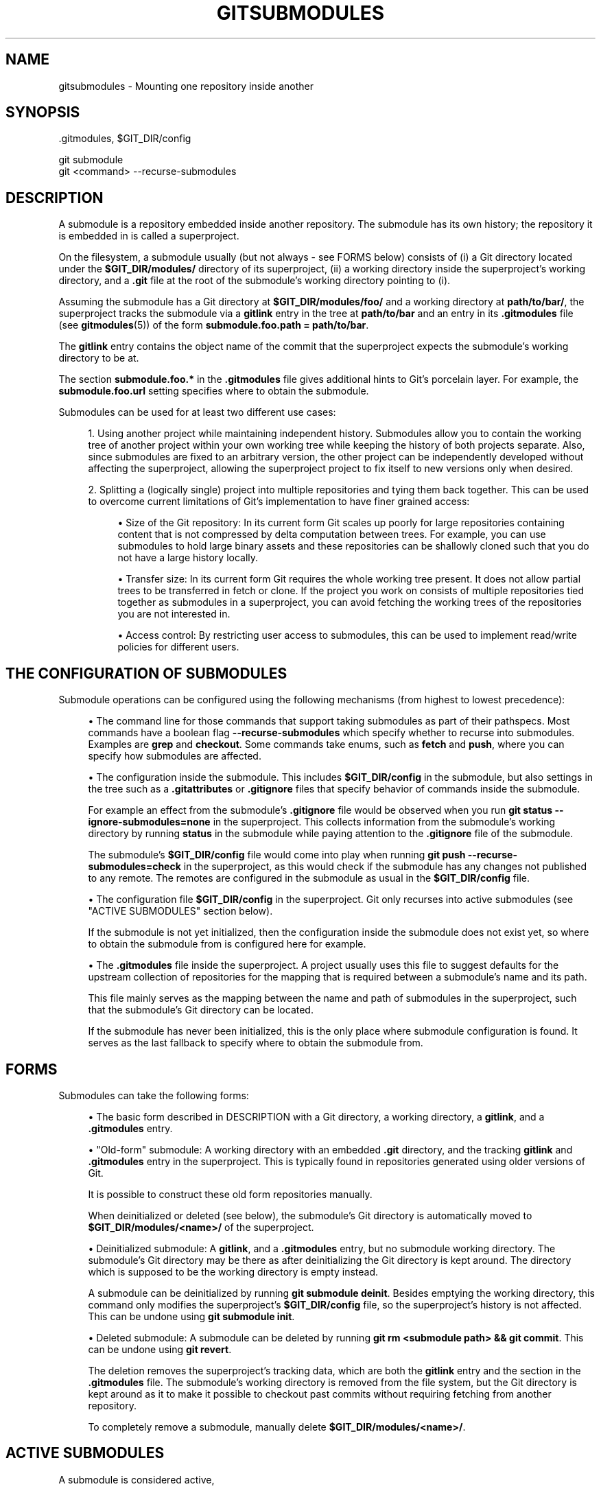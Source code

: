 '\" t
.\"     Title: gitsubmodules
.\"    Author: [FIXME: author] [see http://www.docbook.org/tdg5/en/html/author]
.\" Generator: DocBook XSL Stylesheets vsnapshot <http://docbook.sf.net/>
.\"      Date: 12/27/2020
.\"    Manual: Git Manual
.\"    Source: Git 2.30.0
.\"  Language: English
.\"
.TH "GITSUBMODULES" "7" "12/27/2020" "Git 2\&.30\&.0" "Git Manual"
.\" -----------------------------------------------------------------
.\" * Define some portability stuff
.\" -----------------------------------------------------------------
.\" ~~~~~~~~~~~~~~~~~~~~~~~~~~~~~~~~~~~~~~~~~~~~~~~~~~~~~~~~~~~~~~~~~
.\" http://bugs.debian.org/507673
.\" http://lists.gnu.org/archive/html/groff/2009-02/msg00013.html
.\" ~~~~~~~~~~~~~~~~~~~~~~~~~~~~~~~~~~~~~~~~~~~~~~~~~~~~~~~~~~~~~~~~~
.ie \n(.g .ds Aq \(aq
.el       .ds Aq '
.\" -----------------------------------------------------------------
.\" * set default formatting
.\" -----------------------------------------------------------------
.\" disable hyphenation
.nh
.\" disable justification (adjust text to left margin only)
.ad l
.\" -----------------------------------------------------------------
.\" * MAIN CONTENT STARTS HERE *
.\" -----------------------------------------------------------------
.SH "NAME"
gitsubmodules \- Mounting one repository inside another
.SH "SYNOPSIS"
.sp
.nf
\&.gitmodules, $GIT_DIR/config
.fi
.sp
.nf
git submodule
git <command> \-\-recurse\-submodules
.fi
.sp
.SH "DESCRIPTION"
.sp
A submodule is a repository embedded inside another repository\&. The submodule has its own history; the repository it is embedded in is called a superproject\&.
.sp
On the filesystem, a submodule usually (but not always \- see FORMS below) consists of (i) a Git directory located under the \fB$GIT_DIR/modules/\fR directory of its superproject, (ii) a working directory inside the superproject\(cqs working directory, and a \fB\&.git\fR file at the root of the submodule\(cqs working directory pointing to (i)\&.
.sp
Assuming the submodule has a Git directory at \fB$GIT_DIR/modules/foo/\fR and a working directory at \fBpath/to/bar/\fR, the superproject tracks the submodule via a \fBgitlink\fR entry in the tree at \fBpath/to/bar\fR and an entry in its \fB\&.gitmodules\fR file (see \fBgitmodules\fR(5)) of the form \fBsubmodule\&.foo\&.path = path/to/bar\fR\&.
.sp
The \fBgitlink\fR entry contains the object name of the commit that the superproject expects the submodule\(cqs working directory to be at\&.
.sp
The section \fBsubmodule\&.foo\&.*\fR in the \fB\&.gitmodules\fR file gives additional hints to Git\(cqs porcelain layer\&. For example, the \fBsubmodule\&.foo\&.url\fR setting specifies where to obtain the submodule\&.
.sp
Submodules can be used for at least two different use cases:
.sp
.RS 4
.ie n \{\
\h'-04' 1.\h'+01'\c
.\}
.el \{\
.sp -1
.IP "  1." 4.2
.\}
Using another project while maintaining independent history\&. Submodules allow you to contain the working tree of another project within your own working tree while keeping the history of both projects separate\&. Also, since submodules are fixed to an arbitrary version, the other project can be independently developed without affecting the superproject, allowing the superproject project to fix itself to new versions only when desired\&.
.RE
.sp
.RS 4
.ie n \{\
\h'-04' 2.\h'+01'\c
.\}
.el \{\
.sp -1
.IP "  2." 4.2
.\}
Splitting a (logically single) project into multiple repositories and tying them back together\&. This can be used to overcome current limitations of Git\(cqs implementation to have finer grained access:
.sp
.RS 4
.ie n \{\
\h'-04'\(bu\h'+03'\c
.\}
.el \{\
.sp -1
.IP \(bu 2.3
.\}
Size of the Git repository: In its current form Git scales up poorly for large repositories containing content that is not compressed by delta computation between trees\&. For example, you can use submodules to hold large binary assets and these repositories can be shallowly cloned such that you do not have a large history locally\&.
.RE
.sp
.RS 4
.ie n \{\
\h'-04'\(bu\h'+03'\c
.\}
.el \{\
.sp -1
.IP \(bu 2.3
.\}
Transfer size: In its current form Git requires the whole working tree present\&. It does not allow partial trees to be transferred in fetch or clone\&. If the project you work on consists of multiple repositories tied together as submodules in a superproject, you can avoid fetching the working trees of the repositories you are not interested in\&.
.RE
.sp
.RS 4
.ie n \{\
\h'-04'\(bu\h'+03'\c
.\}
.el \{\
.sp -1
.IP \(bu 2.3
.\}
Access control: By restricting user access to submodules, this can be used to implement read/write policies for different users\&.
.RE
.RE
.SH "THE CONFIGURATION OF SUBMODULES"
.sp
Submodule operations can be configured using the following mechanisms (from highest to lowest precedence):
.sp
.RS 4
.ie n \{\
\h'-04'\(bu\h'+03'\c
.\}
.el \{\
.sp -1
.IP \(bu 2.3
.\}
The command line for those commands that support taking submodules as part of their pathspecs\&. Most commands have a boolean flag
\fB\-\-recurse\-submodules\fR
which specify whether to recurse into submodules\&. Examples are
\fBgrep\fR
and
\fBcheckout\fR\&. Some commands take enums, such as
\fBfetch\fR
and
\fBpush\fR, where you can specify how submodules are affected\&.
.RE
.sp
.RS 4
.ie n \{\
\h'-04'\(bu\h'+03'\c
.\}
.el \{\
.sp -1
.IP \(bu 2.3
.\}
The configuration inside the submodule\&. This includes
\fB$GIT_DIR/config\fR
in the submodule, but also settings in the tree such as a
\fB\&.gitattributes\fR
or
\fB\&.gitignore\fR
files that specify behavior of commands inside the submodule\&.
.sp
For example an effect from the submodule\(cqs
\fB\&.gitignore\fR
file would be observed when you run
\fBgit status \-\-ignore\-submodules=none\fR
in the superproject\&. This collects information from the submodule\(cqs working directory by running
\fBstatus\fR
in the submodule while paying attention to the
\fB\&.gitignore\fR
file of the submodule\&.
.sp
The submodule\(cqs
\fB$GIT_DIR/config\fR
file would come into play when running
\fBgit push \-\-recurse\-submodules=check\fR
in the superproject, as this would check if the submodule has any changes not published to any remote\&. The remotes are configured in the submodule as usual in the
\fB$GIT_DIR/config\fR
file\&.
.RE
.sp
.RS 4
.ie n \{\
\h'-04'\(bu\h'+03'\c
.\}
.el \{\
.sp -1
.IP \(bu 2.3
.\}
The configuration file
\fB$GIT_DIR/config\fR
in the superproject\&. Git only recurses into active submodules (see "ACTIVE SUBMODULES" section below)\&.
.sp
If the submodule is not yet initialized, then the configuration inside the submodule does not exist yet, so where to obtain the submodule from is configured here for example\&.
.RE
.sp
.RS 4
.ie n \{\
\h'-04'\(bu\h'+03'\c
.\}
.el \{\
.sp -1
.IP \(bu 2.3
.\}
The
\fB\&.gitmodules\fR
file inside the superproject\&. A project usually uses this file to suggest defaults for the upstream collection of repositories for the mapping that is required between a submodule\(cqs name and its path\&.
.sp
This file mainly serves as the mapping between the name and path of submodules in the superproject, such that the submodule\(cqs Git directory can be located\&.
.sp
If the submodule has never been initialized, this is the only place where submodule configuration is found\&. It serves as the last fallback to specify where to obtain the submodule from\&.
.RE
.SH "FORMS"
.sp
Submodules can take the following forms:
.sp
.RS 4
.ie n \{\
\h'-04'\(bu\h'+03'\c
.\}
.el \{\
.sp -1
.IP \(bu 2.3
.\}
The basic form described in DESCRIPTION with a Git directory, a working directory, a
\fBgitlink\fR, and a
\fB\&.gitmodules\fR
entry\&.
.RE
.sp
.RS 4
.ie n \{\
\h'-04'\(bu\h'+03'\c
.\}
.el \{\
.sp -1
.IP \(bu 2.3
.\}
"Old\-form" submodule: A working directory with an embedded
\fB\&.git\fR
directory, and the tracking
\fBgitlink\fR
and
\fB\&.gitmodules\fR
entry in the superproject\&. This is typically found in repositories generated using older versions of Git\&.
.sp
It is possible to construct these old form repositories manually\&.
.sp
When deinitialized or deleted (see below), the submodule\(cqs Git directory is automatically moved to
\fB$GIT_DIR/modules/<name>/\fR
of the superproject\&.
.RE
.sp
.RS 4
.ie n \{\
\h'-04'\(bu\h'+03'\c
.\}
.el \{\
.sp -1
.IP \(bu 2.3
.\}
Deinitialized submodule: A
\fBgitlink\fR, and a
\fB\&.gitmodules\fR
entry, but no submodule working directory\&. The submodule\(cqs Git directory may be there as after deinitializing the Git directory is kept around\&. The directory which is supposed to be the working directory is empty instead\&.
.sp
A submodule can be deinitialized by running
\fBgit submodule deinit\fR\&. Besides emptying the working directory, this command only modifies the superproject\(cqs
\fB$GIT_DIR/config\fR
file, so the superproject\(cqs history is not affected\&. This can be undone using
\fBgit submodule init\fR\&.
.RE
.sp
.RS 4
.ie n \{\
\h'-04'\(bu\h'+03'\c
.\}
.el \{\
.sp -1
.IP \(bu 2.3
.\}
Deleted submodule: A submodule can be deleted by running
\fBgit rm <submodule path> && git commit\fR\&. This can be undone using
\fBgit revert\fR\&.
.sp
The deletion removes the superproject\(cqs tracking data, which are both the
\fBgitlink\fR
entry and the section in the
\fB\&.gitmodules\fR
file\&. The submodule\(cqs working directory is removed from the file system, but the Git directory is kept around as it to make it possible to checkout past commits without requiring fetching from another repository\&.
.sp
To completely remove a submodule, manually delete
\fB$GIT_DIR/modules/<name>/\fR\&.
.RE
.SH "ACTIVE SUBMODULES"
.sp
A submodule is considered active,
.sp
.RS 4
.ie n \{\
\h'-04' 1.\h'+01'\c
.\}
.el \{\
.sp -1
.IP "  1." 4.2
.\}
if
\fBsubmodule\&.<name>\&.active\fR
is set to
\fBtrue\fR
.sp
or
.RE
.sp
.RS 4
.ie n \{\
\h'-04' 2.\h'+01'\c
.\}
.el \{\
.sp -1
.IP "  2." 4.2
.\}
if the submodule\(cqs path matches the pathspec in
\fBsubmodule\&.active\fR
.sp
or
.RE
.sp
.RS 4
.ie n \{\
\h'-04' 3.\h'+01'\c
.\}
.el \{\
.sp -1
.IP "  3." 4.2
.\}
if
\fBsubmodule\&.<name>\&.url\fR
is set\&.
.RE
.sp
and these are evaluated in this order\&.
.sp
For example:
.sp
.if n \{\
.RS 4
.\}
.nf
[submodule "foo"]
  active = false
  url = https://example\&.org/foo
[submodule "bar"]
  active = true
  url = https://example\&.org/bar
[submodule "baz"]
  url = https://example\&.org/baz
.fi
.if n \{\
.RE
.\}
.sp
In the above config only the submodule \fIbar\fR and \fIbaz\fR are active, \fIbar\fR due to (1) and \fIbaz\fR due to (3)\&. \fIfoo\fR is inactive because (1) takes precedence over (3)
.sp
Note that (3) is a historical artefact and will be ignored if the (1) and (2) specify that the submodule is not active\&. In other words, if we have a \fBsubmodule\&.<name>\&.active\fR set to \fBfalse\fR or if the submodule\(cqs path is excluded in the pathspec in \fBsubmodule\&.active\fR, the url doesn\(cqt matter whether it is present or not\&. This is illustrated in the example that follows\&.
.sp
.if n \{\
.RS 4
.\}
.nf
[submodule "foo"]
  active = true
  url = https://example\&.org/foo
[submodule "bar"]
  url = https://example\&.org/bar
[submodule "baz"]
  url = https://example\&.org/baz
[submodule "bob"]
  ignore = true
[submodule]
  active = b*
  active = :(exclude) baz
.fi
.if n \{\
.RE
.\}
.sp
In here all submodules except \fIbaz\fR (foo, bar, bob) are active\&. \fIfoo\fR due to its own active flag and all the others due to the submodule active pathspec, which specifies that any submodule starting with \fIb\fR except \fIbaz\fR are also active, regardless of the presence of the \&.url field\&.
.SH "WORKFLOW FOR A THIRD PARTY LIBRARY"
.sp
.if n \{\
.RS 4
.\}
.nf
# Add a submodule
git submodule add <url> <path>
.fi
.if n \{\
.RE
.\}
.sp
.if n \{\
.RS 4
.\}
.nf
# Occasionally update the submodule to a new version:
git \-C <path> checkout <new version>
git add <path>
git commit \-m "update submodule to new version"
.fi
.if n \{\
.RE
.\}
.sp
.if n \{\
.RS 4
.\}
.nf
# See the list of submodules in a superproject
git submodule status
.fi
.if n \{\
.RE
.\}
.sp
.if n \{\
.RS 4
.\}
.nf
# See FORMS on removing submodules
.fi
.if n \{\
.RE
.\}
.SH "WORKFLOW FOR AN ARTIFICIALLY SPLIT REPO"
.sp
.if n \{\
.RS 4
.\}
.nf
# Enable recursion for relevant commands, such that
# regular commands recurse into submodules by default
git config \-\-global submodule\&.recurse true
.fi
.if n \{\
.RE
.\}
.sp
.if n \{\
.RS 4
.\}
.nf
# Unlike most other commands below, clone still needs
# its own recurse flag:
git clone \-\-recurse <URL> <directory>
cd <directory>
.fi
.if n \{\
.RE
.\}
.sp
.if n \{\
.RS 4
.\}
.nf
# Get to know the code:
git grep foo
git ls\-files \-\-recurse\-submodules
.fi
.if n \{\
.RE
.\}
.if n \{\
.sp
.\}
.RS 4
.it 1 an-trap
.nr an-no-space-flag 1
.nr an-break-flag 1
.br
.ps +1
\fBNote\fR
.ps -1
.br
.sp
\fBgit ls\-files\fR also requires its own \fB\-\-recurse\-submodules\fR flag\&.
.sp .5v
.RE
.sp
.if n \{\
.RS 4
.\}
.nf
# Get new code
git fetch
git pull \-\-rebase
.fi
.if n \{\
.RE
.\}
.sp
.if n \{\
.RS 4
.\}
.nf
# Change worktree
git checkout
git reset
.fi
.if n \{\
.RE
.\}
.SH "IMPLEMENTATION DETAILS"
.sp
When cloning or pulling a repository containing submodules the submodules will not be checked out by default; you can instruct \fBclone\fR to recurse into submodules\&. The \fBinit\fR and \fBupdate\fR subcommands of \fBgit submodule\fR will maintain submodules checked out and at an appropriate revision in your working tree\&. Alternatively you can set \fBsubmodule\&.recurse\fR to have \fBcheckout\fR recursing into submodules (note that \fBsubmodule\&.recurse\fR also affects other Git commands, see \fBgit-config\fR(1) for a complete list)\&.
.SH "SEE ALSO"
.sp
\fBgit-submodule\fR(1), \fBgitmodules\fR(5)\&.
.SH "GIT"
.sp
Part of the \fBgit\fR(1) suite
